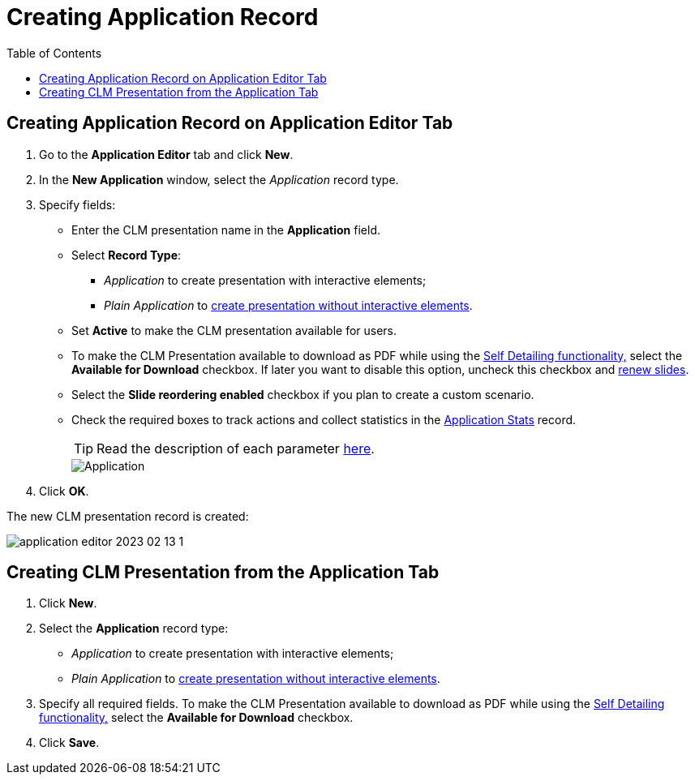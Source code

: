 = Creating Application Record
:toc:

[[h2_1960465655]]
== Creating Application Record on Application Editor Tab

. Go to the *Application Editor* tab and click *New*.
. In the *New Application* window, select the _Application_ record type.
. Specify fields:
* Enter the CLM presentation name in the *Application* field.
* Select *Record Type*:
** _Application_ to create presentation with interactive elements;
** _Plain Application_ to xref:ios/ct-presenter/creating-clm-presentation/creating-clm-presentation-with-the-plain-application-record-type/index.adoc[create presentation without interactive elements].
* Set *Active* to make the CLM presentation available for users.
* To make the CLM Presentation available to download as PDF while using the xref:ios/ct-presenter/the-remote-detailing-functionality/remote-detailing-ui-basics/self-detailing-2-0-ui.adoc[Self Detailing functionality,] select the *Available for Download* checkbox. If later you want to disable this option, uncheck this checkbox and xref:ios/ct-presenter/publishing-clm-presentations.adoc#h3_1098755975[renew slides].
* Select the *Slide reordering enabled* checkbox if you plan to create a custom scenario.
* Check the required boxes to track actions and collect statistics in the xref:ios/ct-presenter/about-ct-presenter/clm-scheme/clm-applicationstats.adoc[Application Stats] record.
+
TIP: Read the description of each parameter xref:ios/ct-presenter/about-ct-presenter/clm-scheme/clm-application.adoc[here].
+
image::Application.png[]

. Click *OK*.

The new CLM presentation record is created:

image::application-editor-2023-02-13-1.png[]

[[h2_838551843]]
== Creating CLM Presentation from the Application Tab

. Click *New*.
. Select the *Application* record type:
* _Application_ to create presentation with interactive elements;
* _Plain Application_ to xref:ios/ct-presenter/creating-clm-presentation/creating-clm-presentation-with-the-plain-application-record-type/index.adoc[create presentation without interactive elements].
. Specify all required fields. To make the CLM Presentation available to download as PDF while using the xref:ios/ct-presenter/the-remote-detailing-functionality/remote-detailing-ui-basics/self-detailing-2-0-ui.adoc[Self Detailing functionality,] select the *Available for Download* checkbox.
. Click *Save*.
